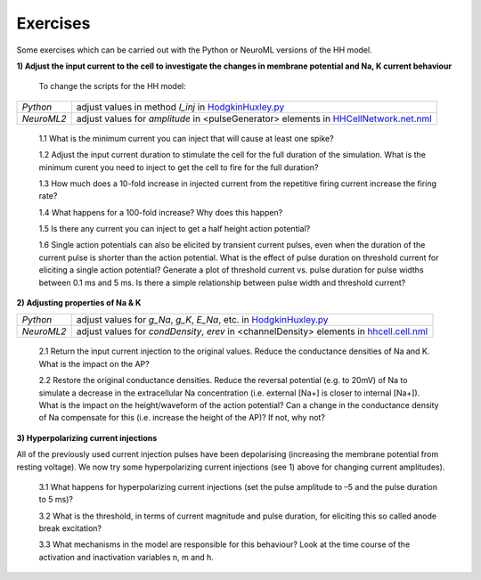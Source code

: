 Exercises
=========

Some exercises which can be carried out with the Python or NeuroML versions of the HH model.



**1) Adjust the input current to the cell to investigate the changes in membrane potential and Na, K current behaviour**

    To change the scripts for the HH model:

+---------------+----------------------------------------------------------------------------------------------------------------+
| *Python*      | adjust values in method *I_inj* in `HodgkinHuxley.py <Hodgkin%20Huxley.html>`_                                 |
+---------------+----------------------------------------------------------------------------------------------------------------+
| *NeuroML2*    | adjust values for *amplitude* in <pulseGenerator> elements in `HHCellNetwork.net.nml <HHCellNetwork.html>`_    |
+---------------+----------------------------------------------------------------------------------------------------------------+

    1.1 What is the minimum current you can inject that will cause at least one spike?

    1.2 Adjust the input current duration to stimulate the cell for the full duration of the simulation. What is the minimum curent you need to inject to get the cell to fire for the full duration?
    
    1.3 How much does a 10-fold increase in injected current from the repetitive firing current increase the firing rate? 
    
    1.4 What happens for a 100-fold increase? Why does this happen?

    1.5 Is there any current you can inject to get a half height action potential?
    
    1.6 Single action potentials can also be elicited by transient current pulses, even when the duration of the current pulse is shorter than the action potential. What is the effect of pulse duration on threshold current for eliciting a single action potential? Generate a plot of threshold current vs. pulse duration for pulse widths between 0.1 ms and 5 ms. Is there a simple relationship between pulse width and threshold current? 


**2) Adjusting properties of Na & K**

+---------------+----------------------------------------------------------------------------------------------------------------+
| *Python*      | adjust values for *g_Na*, *g_K*, *E_Na*, etc. in `HodgkinHuxley.py <Hodgkin%20Huxley.html>`_                   |
+---------------+----------------------------------------------------------------------------------------------------------------+
| *NeuroML2*    | adjust values for *condDensity*, *erev* in <channelDensity> elements in `hhcell.cell.nml <hhcell.html>`_       |
+---------------+----------------------------------------------------------------------------------------------------------------+
   
   2.1 Return the input current injection to the original values. Reduce the conductance densities of Na and K. What is the impact on the AP?
   
   2.2 Restore the original conductance densities. Reduce the reversal potential (e.g. to 20mV) of Na to simulate a decrease in the extracellular Na concentration (i.e. external [Na+] is closer to internal [Na+]). What is the impact on the height/waveform of the action potential? Can a change in the conductance density of Na compensate for this (i.e. increase the height of the AP)? If not, why not?
    
   
   

**3) Hyperpolarizing current injections**

All of the previously used current injection pulses have been depolarising (increasing the membrane potential from resting voltage). We now try some hyperpolarizing current injections (see 1) above for changing current amplitudes). 

    3.1 What happens for hyperpolarizing current injections (set the pulse amplitude to –5 and the pulse duration to 5 ms)? 
    
    3.2 What is the threshold, in terms of current magnitude and pulse duration, for eliciting this so called anode break excitation? 
    
    3.3 What mechanisms in the model are responsible for this behaviour? Look at the time course of the activation and inactivation variables n, m and h. 


